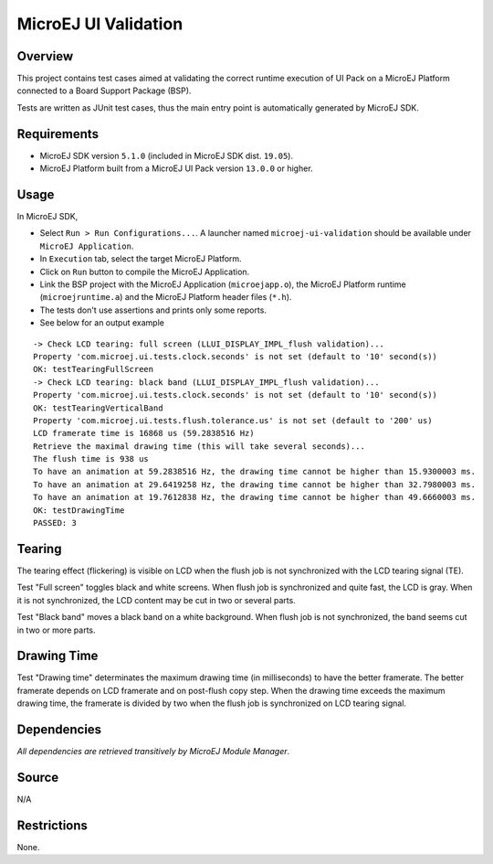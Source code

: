 MicroEJ UI Validation
=====================

Overview
--------

This project contains test cases aimed at validating the correct runtime execution 
of UI Pack on a MicroEJ Platform connected to a Board Support Package (BSP).
 
Tests are written as JUnit test cases, thus the main entry point is automatically generated by MicroEJ SDK.

Requirements
------------

-  MicroEJ SDK version ``5.1.0`` (included in MicroEJ SDK dist. ``19.05``).
-  MicroEJ Platform built from a MicroEJ UI Pack version ``13.0.0`` or higher.

Usage
-----

In MicroEJ SDK,

-  Select ``Run > Run Configurations...``. A launcher named
   ``microej-ui-validation`` should be available under
   ``MicroEJ Application``.
   
-  In ``Execution`` tab, select the target MicroEJ Platform.

-  Click on ``Run`` button to compile the MicroEJ Application.

-  Link the BSP project with the MicroEJ Application (``microejapp.o``), 
   the MicroEJ Platform runtime (``microejruntime.a``) and the MicroEJ Platform header files (``*.h``).

-  The tests don't use assertions and prints only some reports. 
 
-  See below for an output example

::

   -> Check LCD tearing: full screen (LLUI_DISPLAY_IMPL_flush validation)...
   Property 'com.microej.ui.tests.clock.seconds' is not set (default to '10' second(s))
   OK: testTearingFullScreen
   -> Check LCD tearing: black band (LLUI_DISPLAY_IMPL_flush validation)...
   Property 'com.microej.ui.tests.clock.seconds' is not set (default to '10' second(s))
   OK: testTearingVerticalBand
   Property 'com.microej.ui.tests.flush.tolerance.us' is not set (default to '200' us)
   LCD framerate time is 16868 us (59.2838516 Hz)
   Retrieve the maximal drawing time (this will take several seconds)...
   The flush time is 938 us
   To have an animation at 59.2838516 Hz, the drawing time cannot be higher than 15.9300003 ms.
   To have an animation at 29.6419258 Hz, the drawing time cannot be higher than 32.7980003 ms.
   To have an animation at 19.7612838 Hz, the drawing time cannot be higher than 49.6660003 ms.
   OK: testDrawingTime
   PASSED: 3

Tearing
-------

The tearing effect (flickering) is visible on LCD when the flush job is not synchronized with
the LCD tearing signal (TE). 

Test "Full screen" toggles black and white screens. When flush job is synchronized and quite
fast, the LCD is gray. When it is not synchronized, the LCD content may be cut in two or 
several parts. 

Test "Black band" moves a black band on a white background. When flush job is not synchronized, 
the band seems cut in two or more parts.  

Drawing Time
------------

Test "Drawing time" determinates the maximum drawing time (in milliseconds) to have the better
framerate. The better framerate depends on LCD framerate and on post-flush copy step. When the
drawing time exceeds the maximum drawing time, the framerate is divided by two when the flush
job is synchronized on LCD tearing signal.

Dependencies
------------

*All dependencies are retrieved transitively by MicroEJ Module Manager*.

Source
------

N/A

Restrictions
------------

None.

..
    Copyright 2021 MicroEJ Corp. All rights reserved.
    This library is provided in source code for use, modification and test, subject to license terms.
    Any modification of the source code will break MicroEJ Corp. warranties on the whole library.
